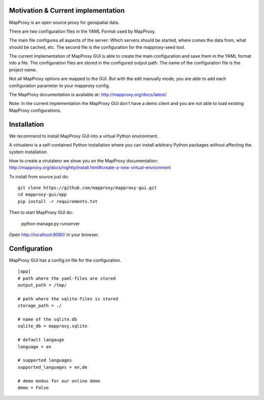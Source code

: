 Motivation & Current implementation
------------------------------------

MapProxy is an open source proxy for geospatial data.

There are two configuration files in the YAML Format used by MapProxy.

The main file configures all aspects of the server: Which servers should be started, where comes the data from, what should be cached, etc. The second file is the configuration for the mapproxy-seed tool.

The current implementation of MapProxy GUI is able to create the main configuration and save them in the YAML format into a file. The configuration files are stored in the configured output path. The name of the configuration file is the project name.

Not all MapProxy options are mapped to the GUI. But with the edit manually mode, you are able to add each configuration parameter to your mapproxy config.

The MapProxy documentation is available at: http://mapproxy.org/docs/latest/

Note: In the current implementation the MapProxy GUI don't have a demo client and you are not able to load existing MapProxy configurations.

Installation
------------

We recommend to install MapProxy GUI into a virtual Python environment.

A virtualenv is a self-contained Python installation where you can install arbitrary Python packages without affecting the system installation.

How to create a virutalenv we show you on the MapProxy documentation: http://mapproxy.org/docs/nightly/install.html#create-a-new-virtual-environment

To install from source just do::

	git clone https://github.com/mapproxy/mapproxy-gui.git
	cd mapproxy-gui/app
	pip install -r requirements.txt

Then to start MapProxy GUI do:

	python manage.py runserver

Open http://localhost:8080/ in your browser.


Configuration
-------------

MapProxy GUI has a config.ini file for the configuration.

::

	[app]
	# path where the yaml-files are stored
	output_path = /tmp/

	# path where the sqlite-files is stored
	storage_path = ./

	# name of the sqlite.db
	sqlite_db = mapproxy.sqlite

	# default langauge
	language = en

	# supported languages
	supported_languages = en,de

	# demo modus for our online demo
	demo = False

